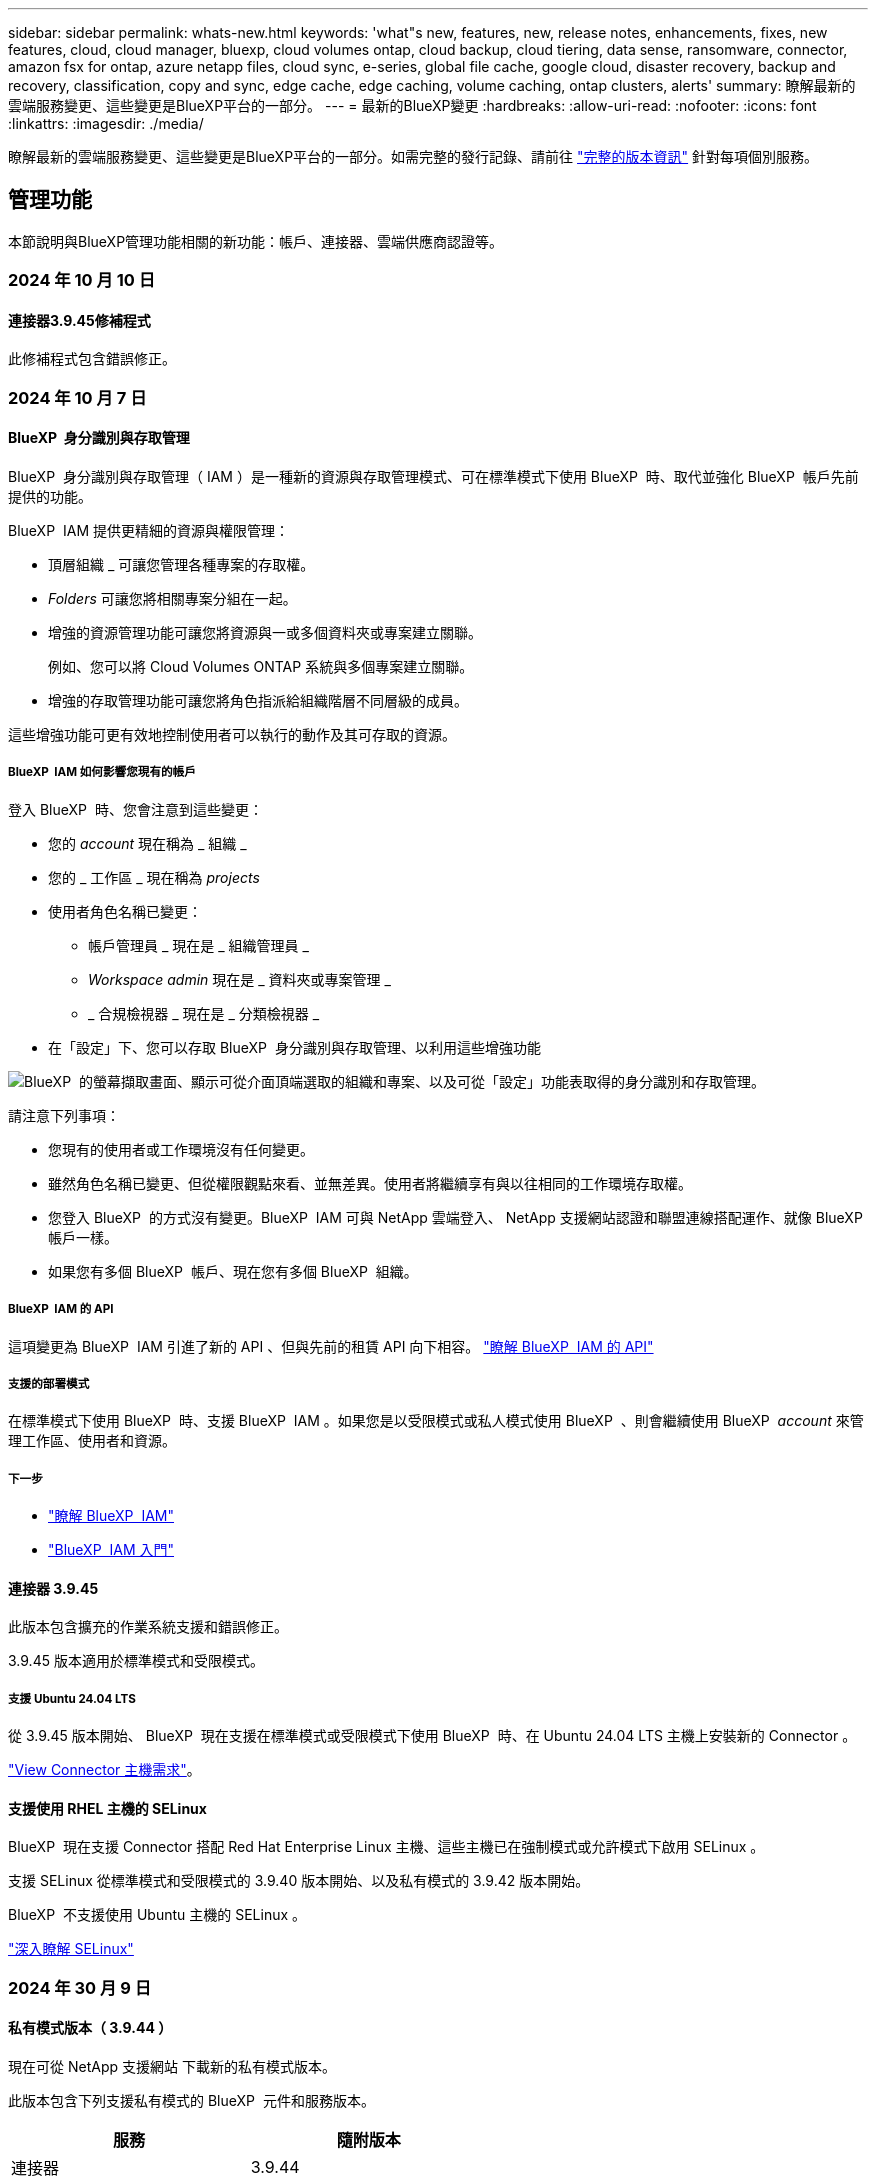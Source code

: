 ---
sidebar: sidebar 
permalink: whats-new.html 
keywords: 'what"s new, features, new, release notes, enhancements, fixes, new features, cloud, cloud manager, bluexp, cloud volumes ontap, cloud backup, cloud tiering, data sense, ransomware, connector, amazon fsx for ontap, azure netapp files, cloud sync, e-series, global file cache, google cloud, disaster recovery, backup and recovery, classification, copy and sync, edge cache, edge caching, volume caching, ontap clusters, alerts' 
summary: 瞭解最新的雲端服務變更、這些變更是BlueXP平台的一部分。 
---
= 最新的BlueXP變更
:hardbreaks:
:allow-uri-read: 
:nofooter: 
:icons: font
:linkattrs: 
:imagesdir: ./media/


[role="lead"]
瞭解最新的雲端服務變更、這些變更是BlueXP平台的一部分。如需完整的發行記錄、請前往 link:release-notes-index.html["完整的版本資訊"] 針對每項個別服務。



== 管理功能

本節說明與BlueXP管理功能相關的新功能：帳戶、連接器、雲端供應商認證等。



=== 2024 年 10 月 10 日



==== 連接器3.9.45修補程式

此修補程式包含錯誤修正。



=== 2024 年 10 月 7 日



==== BlueXP  身分識別與存取管理

BlueXP  身分識別與存取管理（ IAM ）是一種新的資源與存取管理模式、可在標準模式下使用 BlueXP  時、取代並強化 BlueXP  帳戶先前提供的功能。

BlueXP  IAM 提供更精細的資源與權限管理：

* 頂層組織 _ 可讓您管理各種專案的存取權。
* _Folders_ 可讓您將相關專案分組在一起。
* 增強的資源管理功能可讓您將資源與一或多個資料夾或專案建立關聯。
+
例如、您可以將 Cloud Volumes ONTAP 系統與多個專案建立關聯。

* 增強的存取管理功能可讓您將角色指派給組織階層不同層級的成員。


這些增強功能可更有效地控制使用者可以執行的動作及其可存取的資源。



===== BlueXP  IAM 如何影響您現有的帳戶

登入 BlueXP  時、您會注意到這些變更：

* 您的 _account_ 現在稱為 _ 組織 _
* 您的 _ 工作區 _ 現在稱為 _projects_
* 使用者角色名稱已變更：
+
** 帳戶管理員 _ 現在是 _ 組織管理員 _
** _Workspace admin_ 現在是 _ 資料夾或專案管理 _
** _ 合規檢視器 _ 現在是 _ 分類檢視器 _


* 在「設定」下、您可以存取 BlueXP  身分識別與存取管理、以利用這些增強功能


image:https://raw.githubusercontent.com/NetAppDocs/bluexp-setup-admin/main/media/screenshot-iam-introduction.png["BlueXP  的螢幕擷取畫面、顯示可從介面頂端選取的組織和專案、以及可從「設定」功能表取得的身分識別和存取管理。"]

請注意下列事項：

* 您現有的使用者或工作環境沒有任何變更。
* 雖然角色名稱已變更、但從權限觀點來看、並無差異。使用者將繼續享有與以往相同的工作環境存取權。
* 您登入 BlueXP  的方式沒有變更。BlueXP  IAM 可與 NetApp 雲端登入、 NetApp 支援網站認證和聯盟連線搭配運作、就像 BlueXP  帳戶一樣。
* 如果您有多個 BlueXP  帳戶、現在您有多個 BlueXP  組織。




===== BlueXP  IAM 的 API

這項變更為 BlueXP  IAM 引進了新的 API 、但與先前的租賃 API 向下相容。 https://docs.netapp.com/us-en/bluexp-automation/tenancyv4/overview.html["瞭解 BlueXP  IAM 的 API"^]



===== 支援的部署模式

在標準模式下使用 BlueXP  時、支援 BlueXP  IAM 。如果您是以受限模式或私人模式使用 BlueXP  、則會繼續使用 BlueXP  _account_ 來管理工作區、使用者和資源。



===== 下一步

* https://docs.netapp.com/us-en/bluexp-setup-admin/concept-identity-and-access-management.html["瞭解 BlueXP  IAM"]
* https://docs.netapp.com/us-en/bluexp-setup-admin/task-iam-get-started.html["BlueXP  IAM 入門"]




==== 連接器 3.9.45

此版本包含擴充的作業系統支援和錯誤修正。

3.9.45 版本適用於標準模式和受限模式。



===== 支援 Ubuntu 24.04 LTS

從 3.9.45 版本開始、 BlueXP  現在支援在標準模式或受限模式下使用 BlueXP  時、在 Ubuntu 24.04 LTS 主機上安裝新的 Connector 。

https://docs.netapp.com/us-en/bluexp-setup-admin/task-install-connector-on-prem.html#step-1-review-host-requirements["View Connector 主機需求"]。



==== 支援使用 RHEL 主機的 SELinux

BlueXP  現在支援 Connector 搭配 Red Hat Enterprise Linux 主機、這些主機已在強制模式或允許模式下啟用 SELinux 。

支援 SELinux 從標準模式和受限模式的 3.9.40 版本開始、以及私有模式的 3.9.42 版本開始。

BlueXP  不支援使用 Ubuntu 主機的 SELinux 。

https://docs.redhat.com/en/documentation/red_hat_enterprise_linux/8/html/using_selinux/getting-started-with-selinux_using-selinux["深入瞭解 SELinux"^]



=== 2024 年 30 月 9 日



==== 私有模式版本（ 3.9.44 ）

現在可從 NetApp 支援網站 下載新的私有模式版本。

此版本包含下列支援私有模式的 BlueXP  元件和服務版本。

[cols="2*"]
|===
| 服務 | 隨附版本 


| 連接器 | 3.9.44 


| 備份與還原 | 2024 年 9 月 27 日 


| 分類 | 2024 年 5 月 15 日（版本 1.31 ） 


| Cloud Volumes ONTAP 管理 | 2024 年 9 月 9 日 


| 數位錢包 | 2023 年 7 月 30 日 


| 內部部署 ONTAP 叢集管理 | 2024 年 4 月 22 日 


| 複寫 | 2022年9月18日 
|===
對於 Connector 、 3.9.44 私有模式版本包含 2024 年 8 月和 2024 年 9 月版本中推出的更新。最值得注意的是、支援 Red Hat Enterprise Linux 9.4 。

若要深入瞭解這些 BlueXP  元件和服務版本中包含的內容、請參閱每項 BlueXP  服務的版本資訊：

* https://docs.netapp.com/us-en/bluexp-setup-admin/whats-new.html#9-september-2024["Connector 2024 年 9 月版本的新功能"]
* https://docs.netapp.com/us-en/bluexp-setup-admin/whats-new.html#8-august-2024["Connector 2024 年 8 月版本的新功能"]
* https://docs.netapp.com/us-en/bluexp-backup-recovery/whats-new.html["BlueXP  備份與還原的新功能"^]
* https://docs.netapp.com/us-en/bluexp-classification/whats-new.html["BlueXP  分類的新功能"^]
* https://docs.netapp.com/us-en/bluexp-cloud-volumes-ontap/whats-new.html["BlueXP  Cloud Volumes ONTAP 管理的新功能"^]


如需更多關於私有模式的詳細資訊、包括如何升級、請參閱下列內容：

* https://docs.netapp.com/us-en/bluexp-setup-admin/concept-modes.html["瞭解私有模式"]
* https://docs.netapp.com/us-en/bluexp-setup-admin/task-quick-start-private-mode.html["瞭解如何以私有模式開始使用 BlueXP"]
* https://docs.netapp.com/us-en/bluexp-setup-admin/task-upgrade-connector.html["瞭解如何在使用私有模式時升級 Connector"]




== 警示



=== 2024 年 10 月 7 日

此 BlueXP  警示的初始版本包含下列功能：

* * BlueXP  警示清單頁面 * ：您可以快速識別容量低或效能低的 ONTAP 叢集、評估可用度、並識別安全性風險。您可以檢視容量、效能、保護、可用度、安全性和組態等相關警示。
* * 警示詳細資料 * ：您可以深入瞭解警示詳細資料並尋找建議。
* * 檢視連結至系統管理員 * 的叢集詳細資料：透過 BlueXP  警示、您可以檢視與 ONTAP 儲存環境相關的警示、並深入瞭解連結至 NetApp 系統管理員的詳細資料。


https://docs.netapp.com/us-en/bluexp-alerts/concept-alerts.html["瞭解 BlueXP  警示"]。



== Amazon FSX for ONTAP Sf



=== 2023 年 7 月 30 日

客戶現在可以在三個新的 AWS 區域建立適用於 NetApp ONTAP 檔案系統的 Amazon FSX ：歐洲（蘇黎世）、歐洲（西班牙）和亞太（海德拉巴）。

請參閱 link:https://aws.amazon.com/about-aws/whats-new/2023/04/amazon-fsx-netapp-ontap-three-regions/#:~:text=Customers%20can%20now%20create%20Amazon,file%20systems%20in%20the%20cloud["Amazon FSX for NetApp ONTAP 現已在另外三個地區推出"^] 以取得完整詳細資料。



=== 2023 年 7 月 2 日

* 您現在可以了 link:https://docs.netapp.com/us-en/cloud-manager-fsx-ontap/use/task-add-fsx-svm.html["新增儲存 VM"] 使用 BlueXP 的 Amazon FSX for NetApp ONTAP 檔案系統。
* 「我的商機」 ** 標籤現在是「我的資產」 ** 。更新文件以反映新名稱。




=== 2023 年 6 月 4 日

* 何時 link:https://docs.netapp.com/us-en/cloud-manager-fsx-ontap/use/task-creating-fsx-working-environment.html#create-an-amazon-fsx-for-netapp-ontap-working-environment["創造工作環境"]、您可以指定每週 30 分鐘維護時間的開始時間、以確保維護不會與關鍵業務活動發生衝突。
* 何時 link:https://docs.netapp.com/us-en/cloud-manager-fsx-ontap/use/task-add-fsx-volumes.html["建立 Volume"]、您可以建立 FlexGroup 來跨磁碟區散佈資料、藉此啟用資料最佳化。




== Amazon S3儲存設備



=== 2023年3月5日



==== 能夠從BlueXP新增庫位

您已能在BlueXP畫版上檢視Amazon S3時段長時間。現在、您可以直接從BlueXP新增新的儲存格並變更現有儲存格的內容。 https://docs.netapp.com/us-en/bluexp-s3-storage/task-add-s3-bucket.html["瞭解如何新增Amazon S3儲存庫"^]。



== Azure Blob 儲存設備



=== 2023 年 6 月 5 日



==== 能夠從 BlueXP 新增儲存帳戶

您已有一段時間可以在 BlueXP Canvas 上檢視 Azure Blob Storage 。現在您可以直接從 BlueXP 新增儲存帳戶、並變更現有儲存帳戶的內容。 https://docs.netapp.com/us-en/bluexp-blob-storage/task-add-blob-storage.html["瞭解如何新增 Azure Blob 儲存帳戶"^]。



== Azure NetApp Files



=== 2024 年 6 月 12 日



==== 需要新權限

現在需要具備下列權限才能從 BlueXP 管理 Azure NetApp Files 磁碟區：

Microsoft.Network/virtualNetworks/subnets/read

讀取虛擬網路子網路需要此權限。

如果您目前是從 BlueXP 管理 Azure NetApp Files 、則需要將此權限新增至與您先前建立的 Microsoft Entra 應用程式相關聯的自訂角色。

https://docs.netapp.com/us-en/bluexp-azure-netapp-files/task-set-up-azure-ad.html["瞭解如何設定 Microsoft Entra 應用程式、以及檢視自訂角色權限"]。



=== 2024 年 4 月 22 日



==== 不再支援 Volume 範本

您無法再從範本建立磁碟區。此動作與 BlueXP 補救服務相關聯、此服務已無法使用。



=== 2021年4月11日



==== 支援Volume範本

全新的應用程式範本服務可讓您設定Azure NetApp Files 適用於各種應用程式的Volume範本。範本應能讓您的工作更輕鬆、因為範本中已定義了某些Volume參數、例如容量集區、大小、傳輸協定、vnet和磁碟區應位於的子網路等。當參數已預先定義時、您只需跳至下一個Volume參數即可。

* https://docs.netapp.com/us-en/bluexp-remediation/concept-resource-templates.html["深入瞭解應用程式範本、以及如何在環境中使用這些範本"^]
* https://docs.netapp.com/us-en/bluexp-azure-netapp-files/task-create-volumes.html["瞭解如何Azure NetApp Files 從範本建立一套功能不全的功能"]




== 備份與還原



=== 2024 年 9 月 27 日



==== 透過瀏覽與還原、在 RHEL 8 或 9 上支援 Podman

BlueXP  備份與還原現在支援在使用 Podman 引擎的 Red Hat Enterprise Linux （ RHEL ）第 8 版和第 9 版上進行檔案與資料夾還原。這適用於 BlueXP  備份與還原瀏覽與還原方法。

BlueXP  Connector 3.9.40 版支援某些版本的 Red Hat Enterprise Linux 第 8 版和第 9 版、可在 RHEL 8 或 9 主機上手動安裝 Connector 軟體、而不受中所述作業系統以外的位置 https://docs.netapp.com/us-en/bluexp-setup-admin/task-prepare-private-mode.html#step-3-review-host-requirements["主機需求"^]限制。這些較新的 RHEL 版本需要使用 Podman 引擎、而非 Docker 引擎。以前、 BlueXP  備份與還原在使用 Podman 引擎時有兩項限制。這些限制已移除。

https://docs.netapp.com/us-en/bluexp-backup-recovery/task-restore-backups-ontap.html["深入瞭解如何從備份檔案還原 ONTAP 資料"]。



==== 目錄索引速度更快、可改善搜尋與還原

此版本包含改良的目錄索引、可更快完成基準索引。快速索引可讓您更快速地使用「搜尋與還原」功能。

https://docs.netapp.com/us-en/bluexp-backup-recovery/task-restore-backups-ontap.html["深入瞭解如何從備份檔案還原 ONTAP 資料"]。



=== 2024 年 7 月 22 日



==== 還原小於 1 GB 的磁碟區

使用此版本、您現在可以還原在 ONTAP 中建立的小於 1 GB 的磁碟區。您可以使用 ONTAP 建立的最小磁碟區大小為 20 MB 。



==== 如何降低 DataLock 成本的秘訣

DataLock 功能可保護您的備份檔案、避免在指定的時間內遭到修改或刪除。這有助於保護您的檔案免受勒索軟體攻擊。

如需有關 DataLock 的詳細資訊及如何降低相關成本的秘訣，請 https://docs.netapp.com/us-en/bluexp-backup-recovery/concept-cloud-backup-policies.html["備份至物件原則設定"]參閱。



==== AWS IAM 角色隨處整合

Amazon Web Services （ AWS ） Identity and Access Management （ IAM ） Roles Anywhere 服務可讓您為工作負載（ AWS 外部）使用 IAM 角色和短期認證、以安全的方式存取 AWS API 、就像您在工作負載上使用 IAM 角色一樣。當您在任何位置使用 IAM 角色的私密金鑰基礎架構和 AWS Token 時、您不需要長期 AWS 存取金鑰和秘密金鑰。這可讓您更頻繁地輪換認證、進而提升安全性。

在此版本中、 AWS IAM 角色 Anywhere 服務的支援是技術預覽。

請參閱 https://community.netapp.com/t5/Tech-ONTAP-Blogs/BlueXP-Backup-and-Recovery-July-2024-Release/ba-p/453993["BlueXP 備份與還原 2024 年 7 月版本部落格"]。



==== FlexGroup 資料夾或目錄還原功能現已可供使用

以前、 FlexVol 磁碟區可以還原、但您無法還原 FlexGroup 資料夾或目錄。使用 ONTAP 9.15.1 P2 、您可以使用「瀏覽與還原」選項來還原 FlexGroup 資料夾。

在此版本中、支援 FlexGroup 資料夾還原是技術預覽。

如需詳細資訊、請 https://docs.netapp.com/us-en/bluexp-backup-recovery/task-restore-backups-ontap.html#restore-ontap-data-using-browse-restore["使用瀏覽擴大機還原資料夾和檔案；還原"]參閱。

如需手動啟用的詳細資料、請 https://community.netapp.com/t5/Tech-ONTAP-Blogs/BlueXP-Backup-and-Recovery-July-2024-Release/ba-p/453993["BlueXP 備份與還原 2024 年 7 月版本部落格"]參閱。



=== 2024 年 5 月 17 日



==== 在內部部署 Connector 上使用 RHEL 8 和 RHEL 9 時的限制

BlueXP Connector 3.9.40 版支援某些版本的 Red Hat Enterprise Linux 第 8 版和第 9 版、可在 RHEL 8 或 9 主機上手動安裝 Connector 軟體、無論中提及的作業系統以外的位置為何 https://docs.netapp.com/us-en/bluexp-setup-admin/task-prepare-private-mode.html#step-3-review-host-requirements["主機需求"^]。這些較新的 RHEL 版本需要使用 Podman 引擎、而非 Docker 引擎。目前、 BlueXP 備份與還原在使用 Podman 引擎時有兩項限制。

請參閱 https://docs.netapp.com/us-en/bluexp-backup-recovery/reference-limitations.html["備份與還原限制"] 以取得詳細資料。

下列程序包含新的 Podcast 說明：

* https://docs.netapp.com/us-en/bluexp-backup-recovery/reference-restart-backup.html["重新啟動 BlueXP 備份與還原"]
* https://docs.netapp.com/us-en/bluexp-backup-recovery/reference-backup-cbs-db-in-dark-site.html["在黑暗的站台中還原 BlueXP 備份與還原資料"]




== 分類



=== 2024 年 10 月 10 日（版本 1.36 ）

此 BlueXP  分類版本包含下列更新。



==== 支援 RHEL 9.4

除了先前支援的版本之外、此版本還支援 Red Hat Enterprise Linux v9.4 。這適用於任何手動內部部署的 BlueXP  分類安裝、包括暗點部署。

下列作業系統需要使用 Podman Container 引擎、而且需要 BlueXP  分類 1.30 版或更新版本： Red Hat Enterprise Linux 8.8 版、 9.0 版、 9.1 版、 9.2 版、 9.3 版和 9.4 版。

深入瞭解 https://docs.netapp.com/us-en/bluexp-classification/task-deploy-overview.html["BlueXP 分類部署總覽"]。



==== 改善掃描效能

此版本可改善掃描效能。



=== 2024 年 9 月 2 日（版本 1 ． 5 ）

此 BlueXP  分類版本包含下列更新。



==== 掃描 StorageGRID 資料

BlueXP  分類現在可以掃描 StorageGRID 中的資料。

如需詳細資訊、請 link:task-scanning-storagegrid.html["掃描 StorageGRID 資料"]參閱。



=== 2024 年 8 月 5 日（版本 1.34 ）

此 BlueXP  分類版本包含下列更新。



==== 從 CentOS 變更為 Ubuntu

BlueXP  分類已將適用於 Microsoft Azure 和 Google Cloud Platform （ GCP ）的 Linux 作業系統從 CentOS 7.9 更新至 Ubuntu 22.04 。

如需部署詳細資料、請參閱 https://docs.netapp.com/us-en/bluexp-classification/task-deploy-compliance-onprem.html#prepare-the-linux-host-system["在可存取網際網路的 Linux 主機上安裝、並準備 Linux 主機系統"]。



=== 2024 年 7 月 1 日（版本 1.33 ）

此版本包含下列更新。



==== 支援 Ubuntu

此版本支援 Ubuntu 24.04 Linux 平台。



==== 對應掃描會收集中繼資料

下列中繼資料會在對應掃描期間從檔案中擷取、並顯示在 Governance 、 Compliance 和 Investigation 儀表板上：

* 工作環境
* 工作環境類型
* 儲存儲存庫
* 檔案類型
* 已用容量
* 檔案數量
* 檔案大小
* 檔案建立
* 檔案上次存取
* 上次修改的檔案
* 檔案探索時間
* 權限擷取




==== 儀表板中的其他資料

此版本會在地圖繪製掃描期間、更新 Governance 、 Compliance 和 Investigation 儀表板中顯示的資料。

如需詳細資訊、請參閱 https://docs.netapp.com/us-en/bluexp-classification/concept-cloud-compliance.html#whats-the-difference-between-mapping-and-classification-scans["對應和分類掃描之間有何差異"]



== Cloud Volumes ONTAP



=== 2024 年 10 月 7 日



==== 在選擇升級版本時、增強使用者體驗

從本版本開始、當您嘗試使用 BlueXP  通知來升級 Cloud Volumes ONTAP 時、將會收到使用預設、最新及相容版本的指引。此外、您現在也可以選取與 Cloud Volumes ONTAP 執行個體相容的最新修補程式或主要版本、或手動輸入要升級的版本。

https://docs.netapp.com/us-en/bluexp-cloud-volumes-ontap/task-updating-ontap-cloud.html#upgrade-from-bluexp-notifications["升級Cloud Volumes ONTAP 版軟體"^]



=== 2024 年 9 月 9 日



==== WORM 和 ARP 功能不再收費

WORM （一次寫入多次讀取）和 ARP （自動勒索軟體保護）的內建資料保護與安全功能、將免費提供 Cloud Volumes ONTAP 授權。新的定價模式同時適用於 AWS 、 Azure 和 Google Cloud 的全新和現有 BYOL 和 PAYGO/ 市場訂閱。容量型和節點型授權都包含 ARP 和 WORM 、適用於所有組態、包括單一節點和高可用度（ HA ）配對、不需額外付費。

簡化的定價可為您帶來以下好處：

* 目前包含 WORM 和 ARP 的帳戶將不再需要支付這些功能的費用。接下來、您的帳單將只會收取容量使用費、就像此變更之前一樣。WORM 和 ARP 將不再包含在您未來的帳單中。
* 如果您目前的帳戶不包含這些功能、您現在可以選擇不需額外成本的 WORM 和 ARP 。
* 任何新帳戶的所有 Cloud Volumes ONTAP 產品都將排除 WORM 和 ARP 費用。


深入瞭解這些功能：

* https://docs.netapp.com/us-en/bluexp-cloud-volumes-ontap/task-protecting-ransomware.html["改善防範勒索軟體的能力"^]
* https://docs.netapp.com/us-en/bluexp-cloud-volumes-ontap/concept-worm.html["WORM 儲存設備"^]




=== 2024 年 8 月 23 日



==== 加拿大西部地區現在支援 AWS

AWS for Cloud Volumes ONTAP 9.12.1 GA 及更新版本現在支援加拿大西部地區。

如需所有區域的清單，請參閱 https://bluexp.netapp.com/cloud-volumes-global-regions["AWS 下的 Global Regions Map"^]。



== 適用於 Google Cloud Cloud Volumes Service



=== 2020年9月9日



==== 支援Cloud Volumes Service for Google Cloud

您現在Cloud Volumes Service 可以直接從BlueXP管理適用於Google Cloud的功能：

* 設定及建立工作環境
* 為Linux和UNIX用戶端建立及管理NFSv3和NFSv4.1磁碟區
* 為Windows用戶端建立及管理SMB 3.x磁碟區
* 建立、刪除及還原Volume快照




== 雲端作業



=== 2020年12月7日



==== 在Cloud Manager和Spot之間進行導覽

現在、您可以更輕鬆地在 Cloud Manager 和 Spot 之間進行瀏覽。

全新的「 * 儲存作業 * 」區段可讓您直接導覽至 Cloud Manager 。完成後、您可以從 Cloud Manager 的 * Compute * 索引標籤找到答案。



=== 2020年10月18日



==== 運算服務簡介

善用資源 https://spot.io/products/cloud-analyzer/["Spot Cloud Analyzer 的功能"^]Cloud Manager現在可以針對您的雲端運算支出進行高階成本分析、並找出可能的節約效益。此資訊可從Cloud Manager * Compute *服務取得。

https://docs.netapp.com/us-en/bluexp-cloud-ops/concept-compute.html["深入瞭解運算服務"]。

image:https://raw.githubusercontent.com/NetAppDocs/bluexp-cloud-ops/main/media/screenshot_compute_dashboard.gif["在Cloud Manager中顯示「成本分析」頁面的快照"]



== 複製與同步



=== 2024 年 9 月 16 日

我們更新了 BlueXP 複本與同步服務、以及資料代理程式來修正一些錯誤。新的資料代理版本為 1.0.55 。



=== 2024 年 8 月 11 日

我們更新了 BlueXP 複本與同步服務、以及資料代理程式來修正一些錯誤。新的資料代理版本為 1.0.54 。



=== 2024 年 7 月 14 日

我們更新了 BlueXP 複本與同步服務、以及資料代理程式來修正一些錯誤。新的資料代理版本為 1.0.53 。



== 數位顧問



=== 2024 年 9 月 23 日



==== 支援服務

NetApp SupportEdge Basic 服務產品現在包含 SupportEdge Advisor 和 SupportEdge Expert 中所有可用的數位顧問功能、但完整堆疊拓撲（ VMware ）除外、即使啟用此功能、也無法提供 VMware 完整堆疊監控的可見度。



=== 2024 年 8 月 21 日



==== 報告

由於 7-Mode 系統已達到有限支援的結尾、因此 *7-Mode Upgrade Advisor Plans * 報告將不再提供使用。如需更多資訊、請參閱 link:https://mysupport.netapp.com/site/info/version-support["軟體版本支援"^]。深入瞭解 link:https://docs.netapp.com/a/ontap/7-mode/8.2.1/Upgrade-And-Revert-Or-Downgrade-Guide-For-7-Mode.pdf["升級以 7-Mode 模式運作的 Data ONTAP 儲存系統"^]。



=== 2024 年 7 月 4 日



==== 永續發展儀表板

環境指標可深入瞭解儲存系統的環境健全狀況、現在可根據先進的預測模型、提供更精確的預測用電量、直接碳使用量和熱能排放值。若要深入瞭解、請 link:https://docs.netapp.com/us-en/active-iq/BlueXP_sustainability_dashboard_overview.html["永續性儀表板總覽"^]參閱。



=== 2024 年 5 月 15 日



==== 永續發展儀表板

E 系列和 StorageGRID 系統現在支援永續性。您可以從這些系統的 Sustainability 儀表板檢視建議動作和環境指標的清單、以顯示電力預測、直接碳使用量和熱能。若要深入瞭解、請 link:https://docs.netapp.com/us-en/active-iq/BlueXP_sustainability_dashboard_overview.html["永續性儀表板總覽"^]參閱。



=== 2024 年 3 月 28 日



==== 升級顧問

升級建議程式的舊版現已過時。您可以使用升級建議程式的增強版本、為單一叢集和多個叢集產生升級計畫。 link:https://docs.netapp.com/us-en/active-iq/upgrade_advisor_overview.html["瞭解如何檢視升級建議並產生升級計畫。"]



== 數位錢包



=== 2024 年 3 月 5 日



==== BlueXP 災難恢復

BlueXP 數位錢包現在可讓您管理 BlueXP 災難恢復的授權。您可以新增授權、更新授權、以及檢視授權容量的詳細資料。

https://docs.netapp.com/us-en/bluexp-digital-wallet/task-manage-data-services-licenses.html["瞭解如何管理 BlueXP 資料服務的授權"]



=== 2023 年 7 月 30 日



==== 使用報告增強功能

Cloud Volumes ONTAP 使用率報告現在有幾項改善功能：

* TiB 單元現在已包含在欄名稱中。
* 現在包含序號的新 _ 節點 _ 欄位。
* 儲存 VM 使用量報告中現在包含新的 _ 工作負載類型 _ 欄。
* 工作環境名稱現在已包含在儲存 VM 和 Volume 使用量報告中。
* 現在、磁碟區類型 _file_ 會標示為 _ 主要（讀取 / 寫入） _ 。
* Volume 類型 _secondary_ 現在標示為 _Secondary （ DP ） _ 。


如需使用報告的詳細資訊、請參閱 https://docs.netapp.com/us-en/bluexp-digital-wallet/task-manage-capacity-licenses.html#download-usage-reports["下載使用報告"]。



=== 2023 年 5 月 7 日



==== Google Cloud 私有優惠

BlueXP 數位電子錢包現在會識別與私有方案相關的 Google Cloud Marketplace 訂閱、並顯示訂閱的結束日期和期限。這項增強功能可讓您確認您已成功接受私人優惠、並驗證其條款。



==== 充電使用量明細

現在、您可以瞭解訂閱容量型授權時所需支付的費用。以下類型的使用報告可從 BlueXP 數位錢包下載。使用報告會提供您訂閱的容量詳細資料、並告訴您如何為 Cloud Volumes ONTAP 訂閱中的資源收取費用。可下載的報告可輕鬆與他人共用。

* Cloud Volumes ONTAP 套件使用率
* 高階使用率
* 儲存 VM 使用率
* Volume 使用量


如需使用報告的詳細資訊、請參閱 https://docs.netapp.com/us-en/bluexp-digital-wallet/task-manage-capacity-licenses.html#download-usage-reports["下載使用報告"]。



=== 2023年4月3日



==== 電子郵件通知

BlueXP 數位電子錢包現在支援電子郵件通知。

如果您設定通知設定、您可以在BYOL授權即將過期（「警告」通知）或已過期（「錯誤」通知）時收到電子郵件通知。

https://docs.netapp.com/us-en/bluexp-setup-admin/task-monitor-cm-operations.html["瞭解如何設定電子郵件通知"^]



==== 授權的市場訂閱容量

在檢視 Cloud Volumes ONTAP 的容量型授權時、 BlueXP 數位錢包現在會顯示您購買的市場私有優惠授權容量。

https://docs.netapp.com/us-en/bluexp-digital-wallet/task-manage-capacity-licenses.html["瞭解如何檢視您帳戶中的已用容量"]。



== 災難恢復



=== 2024 年 9 月 20 日

此 BlueXP  災難恢復版本包含下列更新。

* * 支援內部部署到內部部署的 VMware VMFS 資料存放區 * ：此版本支援安裝在 VMware vSphere 虛擬機器檔案系統（ VMFS ）資料存放區上的虛擬機器、適用於受內部部署儲存保護的 iSCSI 和 FC 。此服務先前提供 _ 技術預覽 _ 、支援 iSCSI 和 FC 的 VMFS 資料存放區。
+
以下是 iSCSI 和 FC 通訊協定的其他考量事項：

+
** FC 支援適用於用戶端前端通訊協定、而非複寫。
** BlueXP  災難恢復每個 ONTAP 磁碟區僅支援單一 LUN 。磁碟區不應有多個 LUN 。
** 對於任何複寫計畫、目的地 ONTAP Volume 應使用與主控受保護 VM 的來源 ONTAP Volume 相同的傳輸協定。例如、如果來源使用 FC 傳輸協定、則目的地也應該使用 FC 。






=== 2024 年 8 月 2 日

此 BlueXP 災難恢復版本包含下列更新：

* * 支援內部部署到內部部署的 VMware VMFS FC 資料存放區 * ：此版本包含對安裝在 VMware vSphere 虛擬機器檔案系統（ VMFS ）資料存放區上的虛擬機器（ VM ）支援的技術預覽（ _Technology preview_ ）、以供 FC 保護到內部部署儲存設備。此服務先前提供技術預覽、可支援 iSCSI 的 VMFS 資料存放區。
+

NOTE: NetApp 不收取任何預覽工作負載容量的費用。

* * 工作取消 * ：使用此版本、您現在可以在工作監控 UI 中取消工作。
+
請參閱 https://docs.netapp.com/us-en/bluexp-disaster-recovery/use/monitor-jobs.html["監控工作"]。





=== 2024 年 7 月 17 日

此 BlueXP 災難恢復版本包含下列更新：

* * 容錯移轉測試排程 * ：此版本包含容錯移轉測試排程結構的更新、這是支援每日和每週排程所需的。此更新需要您停用並重新啟用所有現有的複寫計畫、才能使用新的每日和每週容錯移轉測試排程。這是一次性要求。
+
方法如下：

+
.. 從上方功能表中、選取 * 複寫計畫 * 。
.. 選取計畫、然後選取「動作」圖示以顯示下拉式功能表。
.. 選擇*停用*。
.. 幾分鐘後、選取 * 啟用 * 。


* * 複寫計畫更新 * ：此版本包含複寫計畫資料的更新、可解決「找不到快照」的問題。這需要您將所有複寫計畫中的保留計數變更為 1 、然後啟動隨需快照。此程序會建立新的備份、並移除所有較舊的備份。
+
方法如下：

+
.. 從上方功能表中、選取 * 複寫計畫 * 。
.. 選取複寫計畫、按一下 * 容錯移轉對應 * 標籤、然後按一下 * 編輯 * 鉛筆圖示。
.. 按一下 * 資料存放區 * 箭號加以展開。
+
image:use/dr-plan-failover-edit.png["編輯容錯移轉對應頁面"]

.. 請注意複寫計畫中保留計數的值。完成這些步驟後、您必須恢復此原始值。
.. 將數量減至 1 。
.. 啟動隨選快照。若要這麼做、請在「複寫計畫」頁面上選取計畫、按一下「動作」圖示、然後選取 * 立即擷取快照 * 。
.. 快照工作成功完成後、請將複寫計畫中的計數增加回您在第一步中記下的原始值。
.. 對所有現有的複寫計畫重複這些步驟。






=== 2024 年 7 月 5 日

此 BlueXP 災難恢復版本包含下列更新：

* * 支援 AFF A 系列 * ：此版本支援 NetApp AFF A 系列硬體平台。


* * 支援內部部署到內部部署的 VMware VMFS 資料存放區 * ：此版本包含對安裝在 VMware vSphere 虛擬機器檔案系統（ VMFS ）資料存放區（受保護於內部部署儲存區）上的虛擬機器的支援（技術預覽）。此版本支援災難恢復功能、可在內部部署 VMware 工作負載的技術預覽中進行、並可在內部部署 VMware 環境中使用 VMFS 資料存放區。
+

NOTE: NetApp 不收取任何預覽工作負載容量的費用。

* * 複寫計畫更新 * ：您可以在「應用程式」頁面上依資料存放區篩選 VM 、並選擇 / / 參閱、以更輕鬆地新增複寫計畫 link:../use/drplan-create.html["建立複寫計畫"]。請參閱 https://docs.netapp.com/us-en/bluexp-disaster-recovery/use/drplan-create.html["建立複寫計畫"]。 在資源對應頁面上顯示更多目標詳細資料。
* * 編輯複寫計畫 * ：此版本增強了容錯移轉對應頁面、以提高清晰度。
+
請參閱 https://docs.netapp.com/us-en/bluexp-disaster-recovery/use/manage.html["管理計畫"]。

* * 編輯 VMS* ：在此版本中、規劃中的虛擬機器編輯程序包括一些小的 UI 改善。
+
請參閱 https://docs.netapp.com/us-en/bluexp-disaster-recovery/use/manage.html["管理 VM"]。

* * 容錯移轉更新 * ：在啟動容錯移轉之前、您現在可以判斷 VM 的狀態、以及 VM 的電源是開啟還是關閉。現在、容錯移轉程序可讓您立即拍攝快照、或選擇快照。
+
請參閱 https://docs.netapp.com/us-en/bluexp-disaster-recovery/use/failover.html["將應用程式容錯移轉至遠端站台"]。

* * 容錯移轉測試排程 * ：您現在可以編輯容錯移轉測試、並設定每日、每週和每月的容錯移轉測試排程。
+
請參閱 https://docs.netapp.com/us-en/bluexp-disaster-recovery/use/manage.html["管理計畫"]。

* * 先決條件資訊的更新 * ： BlueXP 災難恢復先決條件資訊已更新。
+
請參閱 https://docs.netapp.com/us-en/bluexp-disaster-recovery/get-started/dr-prerequisites.html["BlueXP 災難恢復先決條件"]。





=== 2024 年 5 月 15 日

此 BlueXP 災難恢復版本包含下列更新：

* * 將 VMware 工作負載從內部部署複製到內部部署 * 、現在已成為一般可用度功能。以前、這是一項功能有限的技術預覽。
* * 授權更新 * ： 有了 BlueXP 災難恢復功能、您可以註冊 90 天免費試用版、向 Amazon Marketplace 購買隨用隨付（ PAYGO ）訂閱、或自帶授權（ BYOL ）、這是您從 NetApp 銷售代表或 NetApp 支援網站 （ NSS ）取得的 NetApp 授權檔案（ NLF ）。
+
如需設定 BlueXP 災難恢復授權的詳細資訊、請參閱 link:../get-started/dr-licensing.html["設定授權"]。



https://docs.netapp.com/us-en/bluexp-disaster-recovery/get-started/dr-intro.html["深入瞭解 BlueXP 災難恢復"]。



== E系列系統



=== 2022年9月18日



==== 支援E系列

您現在可以直接從 BlueXP 探索 E 系列系統。探索E系列系統可讓您完整檢視混合式多雲端的資料。



== 經濟效益



=== 2024 年 5 月 15 日

部分 BlueXP  經濟效益功能已暫時停用：

* 技術更新
* 增加容量




=== 2024 年 3 月 14 日

如果您已有現有資產、並想要判斷是否需要更新技術、您可以使用 BlueXP 經濟效率技術更新選項。您可以檢閱目前工作負載的簡短評估並取得建議、或者如果您在過去 90 天內將 AutoSupport 記錄傳送至 NetApp 、該服務現在可以提供工作負載模擬、以瞭解工作負載在新硬體上的表現。

您也可以新增工作負載、並從模擬中排除現有的工作負載。

以前、您只能評估資產、並確定是否建議進行技術更新。

這項功能現在已納入左側導覽中的技術更新選項。

深入瞭解 link:../use/tech-refresh.html["評估技術更新"]。



=== 2023 年 11 月 8 日

此版本的 BlueXP 經濟效益包括一個新選項、可評估您的資產、並識別是否建議更新技術。此服務包含左側導覽中的新 Tech Refresh 選項、您可以在其中評估目前工作負載和資產的新頁面、以及提供建議的報告。



=== 2023 年 4 月 2 日

全新 BlueXP 經濟效益服務可識別目前或預測容量不足的儲存資產、並針對內部部署 AFF 系統的資料分層或額外容量提供建議。

link:https://docs.netapp.com/us-en/bluexp-economic-efficiency/get-started/intro.html["深入瞭解 BlueXP 經濟效益"]。



== 邊緣快取

BlueXP  邊緣快取服務已於 2024 年 8 月 7 日移除。



== Google Cloud Storage



=== 2023 年 7 月 10 日



==== 能夠從 BlueXP 新增庫位並管理現有的庫位

您已有一段時間可以在 BlueXP Canvas 上檢視 Google Cloud Storage 儲存貯體。現在、您可以直接從BlueXP新增新的儲存格並變更現有儲存格的內容。 https://docs.netapp.com/us-en/bluexp-google-cloud-storage/task-add-gcp-bucket.html["瞭解如何新增 Google Cloud Storage 貯體"^]。



== Kubernetes

探索及管理 Kubernetes 叢集的支援已於 2024 年 8 月 7 日移除。



== 移轉報告

BlueXP  移轉報告服務已於 2024 年 8 月 7 日移除。



== 內部 ONTAP 部署的叢集



=== 2024 年 10 月 7 日



==== 支援 ASA R2 系統

在標準模式或受限模式下使用 BlueXP  時、您現在可以在 BlueXP  中探索 NetApp ASA R2 系統。當您發現 NetApp ASA R2 系統並開啟工作環境之後、系統管理員就會直接將您帶到系統管理員。

ASA R2 系統沒有其他管理選項可用。您無法使用標準檢視、也無法啟用 BlueXP 服務。

在私有模式中使用 BlueXP  時、不支援探索 ASA R2 系統。

* https://docs.netapp.com/us-en/asa-r2/index.html["深入瞭解 ASA R2 系統"^]
* https://docs.netapp.com/us-en/bluexp-setup-admin/concept-modes.html["瞭解 BlueXP 部署模式"^]




=== 2024 年 4 月 22 日



==== 不再支援 Volume 範本

您無法再從範本建立磁碟區。此動作與 BlueXP 補救服務相關聯、此服務已無法使用。



=== 2023 年 7 月 30 日



==== 建立FlexGroup 功能區

如果您使用 Connector 管理叢集、現在可以使用 BlueXP API 建立 FlexGroup Volume 。

* https://docs.netapp.com/us-en/bluexp-automation/cm/wf_onprem_flexgroup_ontap_create_vol.html["瞭解如何建立 FlexGroup Volume"^]
* https://docs.netapp.com/us-en/ontap/flexgroup/definition-concept.html["瞭解什麼是 FlexGroup Volume"^]




=== 2023 年 7 月 2 日



==== 從我的資產探索叢集

您現在可以從 * 畫布 > My 遺產 * 中探索內部部署的 ONTAP 叢集、方法是根據與 BlueXP 登入電子郵件地址相關聯的 ONTAP 叢集、選取 BlueXP 預先探索的叢集。

https://docs.netapp.com/us-en/bluexp-ontap-onprem/task-discovering-ontap.html#add-a-pre-discovered-cluster["從「我的資產」頁面瞭解如何探索叢集"]。



== 營運恢復能力



=== 2023 年 4 月 2 日

您可以使用新的 BlueXP 作業恢復服務及其自動化 IT 作業風險補救建議、在發生中斷或故障之前實作建議的修正。

營運恢復能力是一項服務、可協助您分析警示和事件、以維持服務和解決方案的健全狀況、正常運作時間和效能。

link:https://docs.netapp.com/us-en/bluexp-operational-resiliency/get-started/intro.html["深入瞭解 BlueXP 作業恢復能力"]。



== 勒索軟體保護



=== 2024 年 30 月 9 日

此 BlueXP  勒索軟體保護版本包含下列更新。

* * 自訂檔案共用工作負載群組 * ：使用此版本、您現在可以將檔案共用分組、以便更輕鬆地保護資料資產。此服務可同時保護群組中的所有磁碟區。以前、您需要分別保護每個磁碟區。https://docs.netapp.com/us-en/bluexp-ransomware-protection/rp-use-protect.html["深入瞭解如何在勒索軟體保護策略中將檔案共用工作負載分組"]。




=== 2024 年 9 月 2 日

此 BlueXP  勒索軟體保護版本包含下列更新。

* * 數位顧問 * 提供的安全風險評估： BlueXP  勒索軟體保護現在可從 NetApp 數位顧問收集與叢集相關的高關鍵安全風險資訊。如果發現任何風險、 BlueXP  勒索軟體保護會在儀表板的 * 建議動作 * 窗格中提供建議：「修正叢集 <name> 上的已知安全性弱點。」在儀表板上的建議中、按一下 * 檢閱與修正 * 、建議檢閱 Digital Advisor 和常見弱點（ CVE ）文章、以解決安全性風險。如果存在多種安全風險、請檢閱 Digital Advisor 中的資訊。
+
請參閱 https://docs.netapp.com/us-en/active-iq/index.html["數位顧問文件"^]。

* * 備份至 Google Cloud Platform * ：使用此版本、您可以將備份目的地設定為 Google Cloud Platform 儲存庫。之前、您只能將備份目的地新增至 NetApp StorageGRID 、 Amazon Web Services 和 Microsoft Azure 。
+
https://docs.netapp.com/us-en/bluexp-ransomware-protection/rp-use-settings.html["深入瞭解如何設定 BlueXP  勒索軟體保護設定"]。

* * 支援 Google Cloud Platform * ：此服務現在支援 Cloud Volumes ONTAP for Google Cloud Platform 以保護儲存。此服務先前僅支援 Amazon Web Services 和 Microsoft Azure 的 Cloud Volumes ONTAP 、以及內部部署的 NAS 。
+
https://docs.netapp.com/us-en/bluexp-ransomware-protection/concept-ransomware-protection.html["瞭解 BlueXP  勒索軟體保護及支援的資料來源、備份目的地及工作環境"]。

* * 角色型存取控制 * ：您現在可以使用角色型存取控制（ RBAC ）來限制特定活動的存取。BlueXP  勒索軟體保護使用兩種 BlueXP  角色： BlueXP  帳戶管理員和非帳戶管理員（檢視器）。
+
如需每個角色可執行之動作的詳細資訊，請參閱 https://docs.netapp.com/us-en/bluexp-ransomware-protection/rp-reference-roles.html["角色型存取控制 Privileges"]。





=== 2024 年 8 月 5 日

此 BlueXP  勒索軟體保護版本包含下列更新。

* * 使用 Splunk Cloud 偵測威脅 * ：您可以自動將資料傳送至安全與事件管理系統（ SIEM ）、以進行威脅分析與偵測。在先前的版本中、您只能選擇 AWS Security Hub 做為 SIEM 。在此版本中、您可以選擇 AWS Security Hub 或 Splunk Cloud 做為您的 SIEM 。
+
https://docs.netapp.com/us-en/bluexp-ransomware-protection/rp-use-settings.html["深入瞭解如何設定 BlueXP  勒索軟體保護設定"]。





=== 2024 年 7 月 1 日

此版本的 BlueXP 勒索軟體保護包括下列更新：

* * 自帶授權（ BYOL ） * ：此版本可讓您使用 BYOL 授權、這是您從 NetApp 銷售代表處取得的 NetApp 授權檔案（ NLF ）
+
https://docs.netapp.com/us-en/bluexp-ransomware-protection/rp-start-licenses.html["深入瞭解設定授權"]。

* * 在檔案層級還原應用程式工作負載 * ：在檔案層級還原應用程式工作負載之前、您現在可以檢視可能受攻擊影響的檔案清單、並識別您要還原的檔案。您可以讓 BlueXP 勒索軟體保護選擇要還原的檔案、上傳 CSV 檔案來列出受警示影響的所有檔案、或手動識別要還原的檔案。
+

NOTE: 在此版本中、如果帳戶中的所有 BlueXP Connector 都未使用 Podman 、則會啟用單一檔案還原功能。否則、該帳戶將停用此功能。

+
https://docs.netapp.com/us-en/bluexp-ransomware-protection/rp-use-recover.html["深入瞭解如何從勒索軟體攻擊中恢復"]。

* * 在檔案層級還原應用程式工作負載之前、請先下載受影響檔案的清單 * 。您現在可以存取「警示」頁面、下載 CSV 檔案中受影響檔案的清單、然後使用「恢復」頁面上傳 CSV 檔案。
+
https://docs.netapp.com/us-en/bluexp-ransomware-protection/rp-use-recover.html["深入瞭解如何在還原應用程式之前下載受影響的檔案"]。

* * 刪除保護計畫 * ：現在您可以使用此版本刪除勒索軟體保護策略。
+
https://docs.netapp.com/us-en/bluexp-ransomware-protection/rp-use-protect.html["深入瞭解如何保護工作負載及管理勒索軟體保護策略"]。





== 補救

BlueXP 補救服務已於 2024 年 4 月 22 日移除。



== 複寫



=== 2022年9月18日



==== FSX for ONTAP Sfor Sfto Cloud Volumes ONTAP

您現在可以將資料從Amazon FSX for ONTAP Sfor Sfor Sfor Sf供 檔案系統複寫至Cloud Volumes ONTAP 支援功能。

https://docs.netapp.com/us-en/bluexp-replication/task-replicating-data.html["瞭解如何設定資料複寫"]。



=== 2022年7月31日



==== FSX for ONTAP Sfor Sfor the Data來源

您現在可以將資料從Amazon FSX for ONTAP Sfingfile系統複寫到下列目的地：

* Amazon FSX for ONTAP Sf
* 內部部署 ONTAP 的叢集


https://docs.netapp.com/us-en/bluexp-replication/task-replicating-data.html["瞭解如何設定資料複寫"]。



=== 2021年9月2日



==== 支援Amazon FSX for ONTAP Sfy

您現在可以將資料從Cloud Volumes ONTAP 一套不間斷的系統或內部部署ONTAP 的一套功能的叢集複寫到Amazon FSX for ONTAP 整個檔案系統。

https://docs.netapp.com/us-en/bluexp-replication/task-replicating-data.html["瞭解如何設定資料複寫"]。



== 軟體更新



=== 2024 年 8 月 7 日



==== ONTAP 更新

BlueXP  軟體更新服務可降低風險、確保客戶能充分運用 ONTAP 功能、為使用者提供順暢的更新體驗。

深入瞭解 link:https://docs.netapp.com/us-en/bluexp-software-updates/get-started/software-updates.html["BlueXP  軟體更新"^]。



== StorageGRID



=== 2024 年 8 月 7 日



==== 全新進階檢視

從 StorageGRID 11.8 開始、您可以使用熟悉的 Grid Manager 介面、從 BlueXP  管理您的 StorageGRID 系統。

https://docs.netapp.com/us-en/bluexp-storagegrid/task-administer-storagegrid.html["瞭解如何使用進階檢視來管理 StorageGRID"]。



==== 能夠檢閱及核准 StorageGRID 管理介面憑證

您現在可以在從 BlueXP  探索 StorageGRID 系統時、檢閱及核准 StorageGRID 管理介面憑證。您也可以在探索到的網格上檢閱及核准最新的 StorageGRID 管理介面憑證。

https://docs.netapp.com/us-en/bluexp-storagegrid/task-discover-storagegrid.html["瞭解如何在系統探索期間檢閱及核准伺服器憑證。"]



=== 2022年9月18日



==== 支援StorageGRID 功能

您現在StorageGRID 可以直接從BlueXP探索您的解決方案。探索StorageGRID 功能可讓您完整檢視混合式多雲端的資料。



== 分層



=== 2023 年 8 月 9 日



==== 使用自訂字首作為貯體名稱

在過去、您需要在定義貯體名稱時使用預設的「 Fabric Pool 」前置詞、例如 _Fabric Pool Bucket1_ 。現在、您可以在命名貯體時使用自訂首碼。只有在將資料分層至 Amazon S3 時、才能使用此功能。 https://docs.netapp.com/us-en/bluexp-tiering/task-tiering-onprem-aws.html#prepare-your-aws-environment["深入瞭解"]。



==== 在所有 BlueXP Connector 上搜尋叢集

如果您使用多個 Connectors 來管理環境中的所有儲存系統、則您要實作分層的某些叢集可能位於不同的 Connectors 。如果您不確定哪個 Connector 正在管理特定叢集、您可以使用 BlueXP 分層功能在所有 Connector 之間搜尋。 https://docs.netapp.com/us-en/bluexp-tiering/task-managing-tiering.html#search-for-a-cluster-across-all-bluexp-connectors["深入瞭解"]。



=== 2023 年 7 月 4 日



==== 調整頻寬以傳輸非使用中資料

當您啟動 BlueXP 分層時、 ONTAP 可以使用無限量的網路頻寬、將非作用中的資料從叢集中的磁碟區傳輸到物件儲存區。如果您注意到分層流量會影響一般使用者工作負載、您可以限制傳輸期間可使用的頻寬量。 https://docs.netapp.com/us-en/bluexp-tiering/task-managing-tiering.html#changing-the-network-bandwidth-available-to-upload-inactive-data-to-object-storage["深入瞭解"]。



==== 通知中心中顯示的分層事件

現在當叢集分層處理少於 20% 的冷資料（包括無資料分層的叢集）時、會出現分層事件「將額外資料從叢集 <name> 分層到物件儲存設備以提高儲存效率」、以作為通知。

此通知是一項「建議」、可協助您提高系統效率、並節省儲存成本。它提供的連結 https://bluexp.netapp.com/cloud-tiering-service-tco["BlueXP 分層總擁有成本和節約計算機"^] 協助您計算成本節約效益。



=== 2023年4月3日



==== 授權標籤已移除

授權標籤已從 BlueXP 分層介面中移除。所有隨用隨付（ PAYGO ）訂閱授權都可立即從 BlueXP 內部部署分層儀表板存取。您也可以從該頁面連結至 BlueXP 數位錢包、以便檢視和管理任何 BlueXP 分層自帶授權（ BYOL ）。



==== 分層索引標籤已重新命名及更新

「叢集儀表板」索引標籤已重新命名為「叢集」、「內部部署儀表板」索引標籤已重新命名為「內部部署儀表板」。這些頁面新增了一些資訊、可協助您評估是否能利用額外的分層組態來最佳化儲存空間。



== Volume 快取



=== 2023 年 6 月 4 日

Volume 快取是 ONTAP 9 軟體的一項功能、是一項遠端快取功能、可簡化檔案發佈、減少 WAN 延遲、讓資源更接近使用者和運算資源的位置、並降低 WAN 頻寬成本。Volume 快取可在遠端位置提供持續且可寫入的 Volume 。您可以使用 BlueXP 磁碟區快取來加速資料存取、或卸載大量存取磁碟區的流量。快取磁碟區是讀取密集工作負載的理想選擇、尤其是用戶端需要重複存取相同資料的地方。

有了 BlueXP Volume 快取、您就能擁有雲端的快取功能、特別是適用於 NetApp ONTAP 、 Cloud Volumes ONTAP 的 Amazon FSX 、以及內部部署的工作環境。

link:https://docs.netapp.com/us-en/bluexp-volume-caching/get-started/cache-intro.html["深入瞭解 BlueXP Volume 快取"]。
